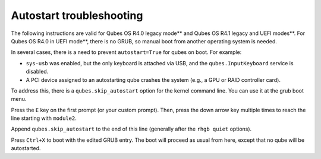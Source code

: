 =========================
Autostart troubleshooting
=========================


The following instructions are valid for Qubes OS R4.0 legacy mode**
and Qubes OS R4.1 legacy and UEFI modes**. For Qubes OS R4.0 in UEFI mode**, there is no GRUB, so manual boot from another operating system
is needed.

In several cases, there is a need to prevent ``autostart=True`` for
qubes on boot. For example:

- ``sys-usb`` was enabled, but the only keyboard is attached via USB,
  and the ``qubes.InputKeyboard`` service is disabled.

- A PCI device assigned to an autostarting qube crashes the system
  (e.g., a GPU or RAID controller card).



To address this, there is a ``qubes.skip_autostart`` option for the
kernel command line. You can use it at the grub boot menu.

|grub1.png|

Press the ``E`` key on the first prompt (or your custom prompt). Then,
press the down arrow key multiple times to reach the line starting with
``module2``.

|grub2.png|

Append ``qubes.skip_autostart`` to the end of this line (generally after
the ``rhgb quiet`` options).

|grub3.png|

Press ``Ctrl+X`` to boot with the edited GRUB entry. The boot will
proceed as usual from here, except that no qube will be autostarted.

.. |grub1.png| image:: /attachment/doc/grub1.png
   

.. |grub2.png| image:: /attachment/doc/grub2.png
   

.. |grub3.png| image:: /attachment/doc/grub3.png
   
